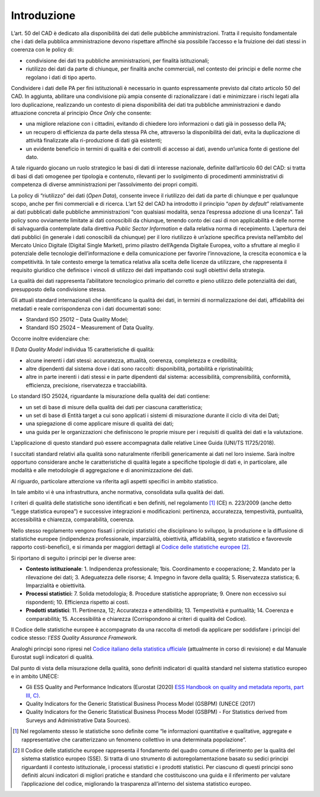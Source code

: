 .. _introduzione-4:

Introduzione
============

L’art. 50 del CAD è dedicato alla disponibilità dei dati delle pubbliche
amministrazioni. Tratta il requisito fondamentale che i dati della
pubblica amministrazione devono rispettare affinché sia possibile
l’accesso e la fruizione dei dati stessi in coerenza con le policy di:

-  condivisione dei dati tra pubbliche amministrazioni, per finalità
   istituzionali;

-  riutilizzo dei dati da parte di chiunque, per finalità anche
   commerciali, nel contesto dei principi e delle norme che regolano i
   dati di tipo aperto.

Condividere i dati delle PA per fini istituzionali è necessario in
quanto espressamente previsto dal citato articolo 50 del CAD. In
aggiunta, abilitare una condivisione più ampia consente di
razionalizzare i dati e minimizzare i rischi legati alla loro
duplicazione, realizzando un contesto di piena disponibilità dei dati
tra pubbliche amministrazioni e dando attuazione concreta al principio
*Once Only* che consente:

-  una migliore relazione con i cittadini, evitando di chiedere loro
   informazioni o dati già in possesso della PA;

-  un recupero di efficienza da parte della stessa PA che, attraverso la
   disponibilità dei dati, evita la duplicazione di attività finalizzate
   alla ri-produzione di dati già esistenti;

-  un evidente beneficio in termini di qualità e dei controlli di
   accesso ai dati, avendo un’unica fonte di gestione del dato.

A tale riguardo giocano un ruolo strategico le basi di dati di interesse
nazionale, definite dall’articolo 60 del CAD: si tratta di basi di dati
omogenee per tipologia e contenuto, rilevanti per lo svolgimento di
procedimenti amministrativi di competenza di diverse amministrazioni per
l’assolvimento dei propri compiti.

La policy di “riutilizzo” dei dati (*Open Data*), consente invece il
riutilizzo dei dati da parte di chiunque e per qualunque scopo, anche
per fini commerciali e di ricerca. L’art 52 del CAD ha introdotto il
principio “\ *open by default*\ ” relativamente ai dati pubblicati dalle
pubbliche amministrazioni “con qualsiasi modalità, senza l’espressa
adozione di una licenza”. Tali policy sono ovviamente limitate ai dati
conoscibili da chiunque, tenendo conto dei casi di non applicabilità e
delle norme di salvaguardia contemplate dalla direttiva *Public Sector
Information* e dalla relativa norma di recepimento. L’apertura dei dati
pubblici (in generale i dati conoscibili da chiunque) per il loro
riutilizzo è un’azione specifica prevista nell’ambito del Mercato Unico
Digitale (Digital Single Market), primo pilastro dell’Agenda Digitale
Europea, volto a sfruttare al meglio il potenziale delle tecnologie
dell’informazione e della comunicazione per favorire l’innovazione, la
crescita economica e la competitività. In tale contesto emerge la
tematica relativa alla scelta delle licenze da utilizzare, che
rappresenta il requisito giuridico che definisce i vincoli di utilizzo
dei dati impattando così sugli obiettivi della strategia.

La qualità dei dati rappresenta l’abilitatore tecnologico primario del
corretto e pieno utilizzo delle potenzialità dei dati, presupposto della
condivisione stessa.

Gli attuali standard internazionali che identificano la qualità dei
dati, in termini di normalizzazione dei dati, affidabilità dei metadati
e reale corrispondenza con i dati documentati sono:

-  Standard ISO 25012 – Data Quality Model;

-  Standard ISO 25024 – Measurement of Data Quality.

Occorre inoltre evidenziare che:

Il *Data Quality Model* individua 15 caratteristiche di qualità:

-  alcune inerenti i dati stessi: accuratezza, attualità, coerenza,
   completezza e credibilità;

-  altre dipendenti dal sistema dove i dati sono raccolti:
   disponibilità, portabilità e ripristinabilità;

-  altre in parte inerenti i dati stessi e in parte dipendenti dal
   sistema: accessibilità, comprensibilità, conformità, efficienza,
   precisione, riservatezza e tracciabilità.

Lo standard ISO 25024, riguardante la misurazione della qualità dei dati
contiene:

-  un set di base di misure della qualità dei dati per ciascuna
   caratteristica;

-  un set di base di Entità target a cui sono applicati i sistemi di
   misurazione durante il ciclo di vita dei Dati;

-  una spiegazione di come applicare misure di qualità dei dati;

-  una guida per le organizzazioni che definiscono le proprie misure per
   i requisiti di qualità dei dati e la valutazione.

L’applicazione di questo standard può essere accompagnata dalle relative
Linee Guida (UNI/TS 11725/2018).

I succitati standard relativi alla qualità sono naturalmente riferibili
genericamente ai dati nel loro insieme. Sarà inoltre opportuno
considerare anche le caratteristiche di qualità legate a specifiche
tipologie di dati e, in particolare, alle modalità e alle metodologie di
aggregazione e di anonimizzazione dei dati.

Al riguardo, particolare attenzione va riferita agli aspetti specifici
in ambito statistico.

In tale ambito vi è una infrastruttura, anche normativa, consolidata
sulla qualità dei dati.

I criteri di qualità delle statistiche sono identificati e ben definiti,
nel regolamento [1]_ (CE) n. 223/2009 (anche detto “Legge statistica
europea”) e successive integrazioni e modificazioni: pertinenza,
accuratezza, tempestività, puntualità, accessibilità e chiarezza,
comparabilità, coerenza.

Nello stesso regolamento vengono fissati i principi statistici che
disciplinano lo sviluppo, la produzione e la diffusione di statistiche
europee (indipendenza professionale, imparzialità, obiettività,
affidabilità, segreto statistico e favorevole rapporto costi-benefici),
e si rimanda per maggiori dettagli al `Codice delle statistiche
europee <https://ec.europa.eu/eurostat/documents/4031688/9394142/KS-02-18-142-IT-N.pdf/2d3874da-4253-4f20-9cfd-304f48a5ed1a#:~:text=Il%20codice%20delle%20statistiche%20europee,statistici%20e%20i%20prodotti%20statistici.>`__\  [2]_.

Si riportano di seguito i principi per le diverse aree:

-  **Contesto istituzionale**: 1. Indipendenza professionale; 1bis.
   Coordinamento e cooperazione; 2. Mandato per la rilevazione dei dati;
   3. Adeguatezza delle risorse; 4. Impegno in favore della qualità; 5.
   Riservatezza statistica; 6. Imparzialità e obiettività.

-  **Processi statistici:** 7. Solida metodologia; 8. Procedure
   statistiche appropriate; 9. Onere non eccessivo sui rispondenti; 10.
   Efficienza rispetto ai costi.

-  **Prodotti statistici**: 11. Pertinenza, 12; Accuratezza e
   attendibilità; 13. Tempestività e puntualità; 14. Coerenza e
   comparabilità; 15. Accessibilità e chiarezza (Corrispondono ai
   criteri di qualità del Codice).

Il Codice delle statistiche europee è accompagnato da una raccolta di
metodi da applicare per soddisfare i principi del codice stesso:
l’\ *ESS Quality Assurance Framework.*

Analoghi principi sono ripresi nel `Codice italiano della statistica
ufficiale <https://www.sistan.it/index.php?id=63#:~:text=Il%20Codice%20italiano%20delle%20statistiche%20ufficiali%20%C3%A8%20il%20quadro%20di,uffici%20del%20Sistan%20devono%20aderire.>`__
(attualmente in corso di revisione) e dal Manuale Eurostat sugli
indicatori di qualità.

Dal punto di vista della misurazione della qualità, sono definiti
indicatori di qualità standard nel sistema statistico europeo e in
ambito UNECE:

-  Gli ESS Quality and Performance Indicators (Eurostat (2020) `ESS
   Handbook on quality and metadata reports, part III,
   C) <https://ec.europa.eu/eurostat/documents/3859598/10501168/KS-GQ-19-006-EN-N.pdf>`__.

-  Quality Indicators for the Generic Statistical Business Process Model
   (GSBPM) (UNECE (2017)

-  Quality Indicators for the Generic Statistical Business Process Model
   (GSBPM) - For Statistics derived from Surveys and Administrative Data
   Sources).

.. [1]
   Nel regolamento stesso le statistiche sono definite come “le
   informazioni quantitative e qualitative, aggregate e rappresentative
   che caratterizzano un fenomeno collettivo in una determinata
   popolazione”.

.. [2]
   Il Codice delle statistiche europee rappresenta il fondamento del
   quadro comune di riferimento per la qualità del sistema statistico
   europeo (SSE). Si tratta di uno strumento di autoregolamentazione
   basato su sedici principi riguardanti il contesto istituzionale, i
   processi statistici e i prodotti statistici. Per ciascuno di questi
   principi sono definiti alcuni indicatori di migliori pratiche e
   standard che costituiscono una guida e il riferimento per valutare
   l’applicazione del codice, migliorando la trasparenza all’interno del
   sistema statistico europeo.

